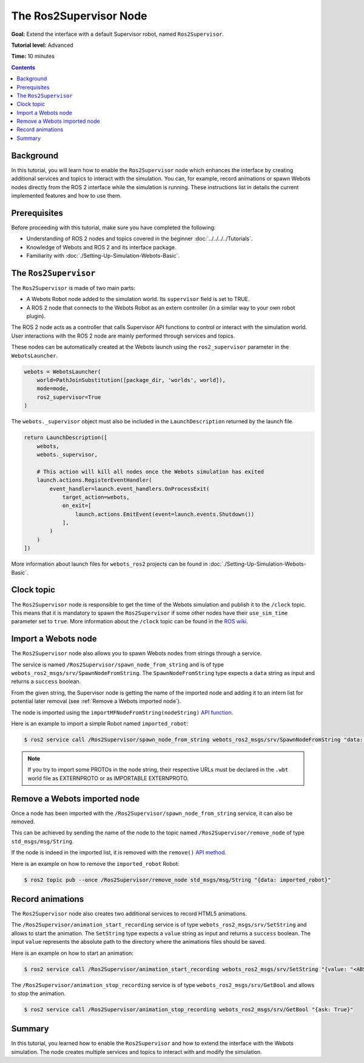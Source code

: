 The Ros2Supervisor Node
=======================

**Goal:** Extend the interface with a default Supervisor robot, named ``Ros2Supervisor``.

**Tutorial level:** Advanced

**Time:** 10 minutes

.. contents:: Contents
   :depth: 2
   :local:

Background
----------

In this tutorial, you will learn how to enable the ``Ros2Supervisor`` node which enhances the interface by creating additional services and topics to interact with the simulation.
You can, for example, record animations or spawn Webots nodes directly from the ROS 2 interface while the simulation is running.
These instructions list in details the current implemented features and how to use them.

Prerequisites
-------------

Before proceeding with this tutorial, make sure you have completed the following:

- Understanding of ROS 2 nodes and topics covered in the beginner :doc:`../../../../Tutorials`.
- Knowledge of Webots and ROS 2 and its interface package.
- Familiarity with :doc:`./Setting-Up-Simulation-Webots-Basic`.

The ``Ros2Supervisor``
----------------------

The ``Ros2Supervisor`` is made of two main parts:

* A Webots Robot node added to the simulation world.
  Its ``supervisor`` field is set to TRUE.
* A ROS 2 node that connects to the Webots Robot as an extern controller (in a similar way to your own robot plugin).

The ROS 2 node acts as a controller that calls Supervisor API functions to control or interact with the simulation world.
User interactions with the ROS 2 node are mainly performed through services and topics.

These nodes can be automatically created at the Webots launch using the ``ros2_supervisor`` parameter in the ``WebotsLauncher``.

.. code-block:: python

    webots = WebotsLauncher(
        world=PathJoinSubstitution([package_dir, 'worlds', world]),
        mode=mode,
        ros2_supervisor=True
    )

The ``webots._supervisor`` object must also be included in the ``LaunchDescription`` returned by the launch file.

.. code-block:: python

    return LaunchDescription([
        webots,
        webots._supervisor,

        # This action will kill all nodes once the Webots simulation has exited
        launch.actions.RegisterEventHandler(
            event_handler=launch.event_handlers.OnProcessExit(
                target_action=webots,
                on_exit=[
                    launch.actions.EmitEvent(event=launch.events.Shutdown())
                ],
            )
        )
    ])

More information about launch files for ``webots_ros2`` projects can be found in :doc:`./Setting-Up-Simulation-Webots-Basic`.

Clock topic
-----------

The ``Ros2Supervisor`` node is responsible to get the time of the Webots simulation and publish it to the ``/clock`` topic.
This means that it is mandatory to spawn the ``Ros2Supervisor`` if some other nodes have their ``use_sim_time`` parameter set to ``true``.
More information about the ``/clock`` topic can be found in the `ROS wiki <http://wiki.ros.org/Clock>`_.

Import a Webots node
--------------------

The ``Ros2Supervisor`` node also allows you to spawn Webots nodes from strings through a service.

The service is named ``/Ros2Supervisor/spawn_node_from_string`` and is of type ``webots_ros2_msgs/srv/SpawnNodeFromString``.
The ``SpawnNodeFromString`` type expects a ``data`` string as input and returns a ``success`` boolean.

From the given string, the Supervisor node is getting the name of the imported node and adding it to an intern list for potential later removal (see :ref:`Remove a Webots imported node`).

The node is imported using the ``importMFNodeFromString(nodeString)`` `API function <https://cyberbotics.com/doc/reference/supervisor?tab-language=python#wb_supervisor_field_import_mf_node_from_string>`_.

Here is an example to import a simple Robot named ``imported_robot``:

.. code-block:: console

    $ ros2 service call /Ros2Supervisor/spawn_node_from_string webots_ros2_msgs/srv/SpawnNodeFromString "data: Robot { name \"imported_robot\" }"

.. note::
    If you try to import some PROTOs in the node string, their respective URLs must be declared in the ``.wbt`` world file as EXTERNPROTO or as IMPORTABLE EXTERNPROTO.

.. _Remove a Webots imported node:

Remove a Webots imported node
-----------------------------

Once a node has been imported with the ``/Ros2Supervisor/spawn_node_from_string`` service, it can also be removed.

This can be achieved by sending the name of the node to the topic named ``/Ros2Supervisor/remove_node`` of type ``std_msgs/msg/String``.

If the node is indeed in the imported list, it is removed with the ``remove()`` `API method <https://cyberbotics.com/doc/reference/supervisor?tab-language=python#wb_supervisor_node_remove>`_.

Here is an example on how to remove the ``imported_robot`` Robot:

.. code-block:: console

    $ ros2 topic pub --once /Ros2Supervisor/remove_node std_msgs/msg/String "{data: imported_robot}"

Record animations
-----------------

The ``Ros2Supervisor`` node also creates two additional services to record HTML5 animations.

The ``/Ros2Supervisor/animation_start_recording`` service is of type ``webots_ros2_msgs/srv/SetString`` and allows to start the animation.
The ``SetString`` type expects a ``value`` string as input and returns a ``success`` boolean.
The input ``value`` represents the absolute path to the directory where the animations files should be saved.

Here is an example on how to start an animation:

.. code-block:: console

    $ ros2 service call /Ros2Supervisor/animation_start_recording webots_ros2_msgs/srv/SetString "{value: "<ABSOLUTE_PATH>/index.html"}"


The ``/Ros2Supervisor/animation_stop_recording`` service is of type ``webots_ros2_msgs/srv/GetBool`` and allows to stop the animation.

.. code-block:: console

    $ ros2 service call /Ros2Supervisor/animation_stop_recording webots_ros2_msgs/srv/GetBool "{ask: True}"


Summary
-------

In this tutorial, you learned how to enable the ``Ros2Supervisor`` and how to extend the interface with the Webots simulation.
The node creates multiple services and topics to interact with and modify the simulation.
